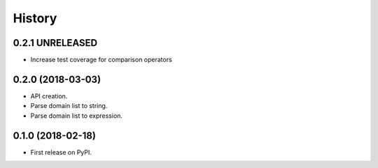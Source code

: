 =======
History
=======

0.2.1 UNRELEASED
----------------

* Increase test coverage for comparison operators

0.2.0 (2018-03-03)
------------------

* API creation.
* Parse domain list to string.
* Parse domain list to expression.

0.1.0 (2018-02-18)
------------------

* First release on PyPI.
